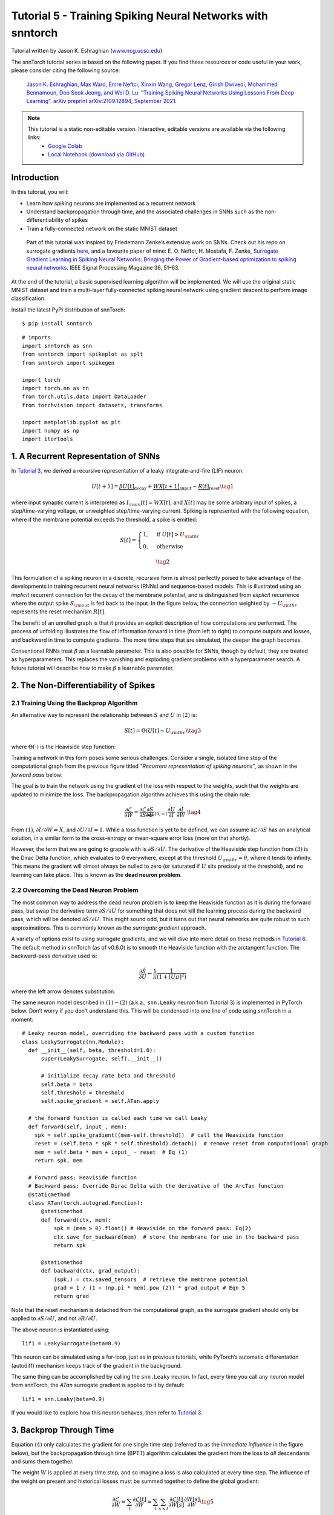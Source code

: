 ===========================================================
Tutorial 5 - Training Spiking Neural Networks with snntorch
===========================================================

Tutorial written by Jason K. Eshraghian (`www.ncg.ucsc.edu <https://www.ncg.ucsc.edu>`_)

.. image:: https://colab.research.google.com/assets/colab-badge.svg
        :alt: Open In Colab
        :target: https://colab.research.google.com/github/jeshraghian/snntorch/blob/master/examples/tutorial_5_FCN.ipynb

The snnTorch tutorial series is based on the following paper. If you find these resources or code useful in your work, please consider citing the following source:

    `Jason K. Eshraghian, Max Ward, Emre Neftci, Xinxin Wang, Gregor Lenz, Girish
    Dwivedi, Mohammed Bennamoun, Doo Seok Jeong, and Wei D. Lu. “Training
    Spiking Neural Networks Using Lessons From Deep Learning”. arXiv preprint arXiv:2109.12894,
    September 2021. <https://arxiv.org/abs/2109.12894>`_

.. note::
  This tutorial is a static non-editable version. Interactive, editable versions are available via the following links:
    * `Google Colab <https://colab.research.google.com/github/jeshraghian/snntorch/blob/master/examples/tutorial_5_FCN.ipynb>`_
    * `Local Notebook (download via GitHub) <https://github.com/jeshraghian/snntorch/tree/master/examples>`_


Introduction
---------------

In this tutorial, you will: 

* Learn how spiking neurons are implemented as a recurrent network 
* Understand backpropagation through time, and the associated challenges in SNNs such as the non-differentiability of spikes 
* Train a fully-connected network on the static MNIST dataset


..

   Part of this tutorial was inspired by Friedemann Zenke’s extensive
   work on SNNs. Check out his repo on surrogate gradients
   `here <https://github.com/fzenke/spytorch>`__, and a favourite paper
   of mine: E. O. Neftci, H. Mostafa, F. Zenke, `Surrogate Gradient
   Learning in Spiking Neural Networks: Bringing the Power of
   Gradient-based optimization to spiking neural
   networks. <https://ieeexplore.ieee.org/document/8891809>`__ IEEE
   Signal Processing Magazine 36, 51–63.

At the end of the tutorial, a basic supervised learning algorithm will
be implemented. We will use the original static MNIST dataset and train
a multi-layer fully-connected spiking neural network using gradient
descent to perform image classification.

Install the latest PyPi distribution of snnTorch:

::

    $ pip install snntorch

::

    # imports
    import snntorch as snn
    from snntorch import spikeplot as splt
    from snntorch import spikegen
    
    import torch
    import torch.nn as nn
    from torch.utils.data import DataLoader
    from torchvision import datasets, transforms
    
    import matplotlib.pyplot as plt
    import numpy as np
    import itertools

1. A Recurrent Representation of SNNs
----------------------------------------

In `Tutorial 3 <https://snntorch.readthedocs.io/en/latest/tutorials/index.html>`_, we derived a recursive representation of a leaky
integrate-and-fire (LIF) neuron:

.. math:: U[t+1] = \underbrace{\beta U[t]}_\text{decay} + \underbrace{WX[t+1]}_\text{input} - \underbrace{R[t]}_\text{reset} \tag{1}

where input synaptic current is interpreted as
:math:`I_{\rm in}[t] = WX[t]`, and :math:`X[t]` may be some arbitrary
input of spikes, a step/time-varying voltage, or unweighted
step/time-varying current. Spiking is represented with the following
equation, where if the membrane potential exceeds the threshold, a spike
is emitted:

.. math::

   S[t] = \begin{cases} 1, &\text{if}~U[t] > U_{\rm thr} \\
   0, &\text{otherwise}\end{cases} 

.. math::
   \tag{2}

This formulation of a spiking neuron in a discrete, recursive form is
almost perfectly poised to take advantage of the developments in
training recurrent neural networks (RNNs) and sequence-based models.
This is illustrated using an *implicit* recurrent connection for the
decay of the membrane potential, and is distinguished from *explicit*
recurrence where the output spike :math:`S_{\rm out}` is fed back to the
input. In the figure below, the connection weighted by :math:`-U_{\rm thr}` 
represents the reset mechanism :math:`R[t]`.

.. image:: https://github.com/jeshraghian/snntorch/blob/master/docs/_static/img/examples/tutorial5/unrolled_2.png?raw=true
        :align: center
        :width: 600

The benefit of an unrolled graph is that it provides an explicit
description of how computations are performed. The process of unfolding
illustrates the flow of information forward in time (from left to right)
to compute outputs and losses, and backward in time to compute
gradients. The more time steps that are simulated, the deeper the graph
becomes.

Conventional RNNs treat :math:`\beta` as a learnable parameter.
This is also possible for SNNs, though by default, they are treated as
hyperparameters. This replaces the vanishing and exploding gradient
problems with a hyperparameter search. A future tutorial will describe how to
make :math:`\beta` a learnable parameter.

2. The Non-Differentiability of Spikes
-----------------------------------------

2.1 Training Using the Backprop Algorithm
~~~~~~~~~~~~~~~~~~~~~~~~~~~~~~~~~~~~~~~~~~~~~~

An alternative way to represent the relationship between :math:`S` and
:math:`U` in :math:`(2)` is:

.. math:: S[t] = \Theta(U[t] - U_{\rm thr}) \tag{3}

where :math:`\Theta(\cdot)` is the Heaviside step function:

.. image:: https://github.com/jeshraghian/snntorch/blob/master/docs/_static/img/examples/tutorial3/3_2_spike_descrip.png?raw=true
        :align: center
        :width: 600

Training a network in this form poses some serious challenges. Consider a single, isolated time step of the computational
graph from the previous figure titled *"Recurrent representation of spiking neurons"*, as
shown in the *forward pass* below:

.. image:: https://github.com/jeshraghian/snntorch/blob/master/docs/_static/img/examples/tutorial5/non-diff.png?raw=true
        :align: center
        :width: 400

The goal is to train the network using the gradient of the loss with
respect to the weights, such that the weights are updated to minimize
the loss. The backpropagation algorithm achieves this using the chain
rule:

.. math::

   \frac{\partial \mathcal{L}}{\partial W} = 
   \frac{\partial \mathcal{L}}{\partial S}
   \underbrace{\frac{\partial S}{\partial U}}_{\{0, \infty\}}
   \frac{\partial U}{\partial I}\
   \frac{\partial I}{\partial W}\ \tag{4}

From :math:`(1)`,  :math:`\partial I/\partial W=X`, and
:math:`\partial U/\partial I=1`. While a loss function is yet to be defined, 
we can assume :math:`\partial \mathcal{L}/\partial S` has an
analytical solution, in a similar form to the cross-entropy or
mean-square error loss (more on that shortly).

However, the term that we are going to grapple with is
:math:`\partial S/\partial U`. The derivative of the
Heaviside step function from :math:`(3)` is the Dirac Delta
function, which evaluates to :math:`0` everywhere, except at the threshold
:math:`U_{\rm thr} = \theta`, where it tends to infinity. This means the
gradient will almost always be nulled to zero (or saturated if :math:`U`
sits precisely at the threshold), and no learning can take place. This
is known as the **dead neuron problem**.

2.2 Overcoming the Dead Neuron Problem
~~~~~~~~~~~~~~~~~~~~~~~~~~~~~~~~~~~~~~~~~~~

The most common way to address the dead neuron problem is to keep the
Heaviside function as it is during the forward pass, but swap the
derivative term :math:`\partial S/\partial U` for something that does
not kill the learning process during the backward pass, which will be
denoted :math:`\partial \tilde{S}/\partial U`. This might sound odd, but
it turns out that neural networks are quite robust to such
approximations. This is commonly known as the *surrogate gradient*
approach.

A variety of options exist to using surrogate gradients, and we will
dive into more detail on these methods in `Tutorial 6 <https://snntorch.readthedocs.io/en/latest/tutorials/index.html>`_. 
The default method in snnTorch (as of v0.6.0) is to smooth the Heaviside function with the arctangent function. 
The backward-pass derivative used is:


.. math::
    
    \frac{\partial \tilde{S}}{\partial U} \leftarrow \frac{1}{\pi}\frac{1}{(1+[U\pi]^2)}


where the left arrow denotes substitution.

The same neuron model described in :math:`(1)-(2)` (a.k.a.,
``snn.Leaky`` neuron from Tutorial 3) is implemented in PyTorch below.
Don’t worry if you don’t understand this. This will be
condensed into one line of code using snnTorch in a moment:

::

    # Leaky neuron model, overriding the backward pass with a custom function
    class LeakySurrogate(nn.Module):
      def __init__(self, beta, threshold=1.0):
          super(LeakySurrogate, self).__init__()
    
          # initialize decay rate beta and threshold
          self.beta = beta
          self.threshold = threshold
          self.spike_gradient = self.ATan.apply
      
      # the forward function is called each time we call Leaky
      def forward(self, input_, mem):
        spk = self.spike_gradient((mem-self.threshold))  # call the Heaviside function
        reset = (self.beta * spk * self.threshold).detach()  # remove reset from computational graph
        mem = self.beta * mem + input_ - reset  # Eq (1)
        return spk, mem
    
      # Forward pass: Heaviside function
      # Backward pass: Override Dirac Delta with the derivative of the ArcTan function 
      @staticmethod
      class ATan(torch.autograd.Function):
          @staticmethod
          def forward(ctx, mem):
              spk = (mem > 0).float() # Heaviside on the forward pass: Eq(2)
              ctx.save_for_backward(mem)  # store the membrane for use in the backward pass
              return spk
    
          @staticmethod
          def backward(ctx, grad_output):
              (spk,) = ctx.saved_tensors  # retrieve the membrane potential 
              grad = 1 / (1 + (np.pi * mem).pow_(2)) * grad_output # Eqn 5
              return grad

Note that the reset mechanism is detached from the computational graph, as the surrogate gradient should only be applied to :math:`\partial S/\partial U`, and not :math:`\partial R/\partial U`.

The above neuron is instantiated using:

::

    lif1 = LeakySurrogate(beta=0.9)

This neuron can be simulated using a for-loop, just as in previous
tutorials, while PyTorch’s automatic differentation (autodiff) mechanism
keeps track of the gradient in the background.

The same thing can be accomplished by calling
the ``snn.Leaky`` neuron. In fact, every time you call any neuron model
from snnTorch, the *ATan* surrogate gradient is applied to it
by default:

::

    lif1 = snn.Leaky(beta=0.9)

If you would like to explore how this neuron behaves, then refer to
`Tutorial
3 <https://snntorch.readthedocs.io/en/latest/tutorials/index.html>`__.

3. Backprop Through Time 
--------------------------

Equation :math:`(4)` only calculates the
gradient for one single time step (referred to as the *immediate
influence* in the figure below), but the backpropagation through time
(BPTT) algorithm calculates the gradient from the loss to *all*
descendants and sums them together.

The weight :math:`W` is applied at every time step, and so imagine a
loss is also calculated at every time step. The influence of the weight
on present and historical losses must be summed together to define the
global gradient:

.. math::

   \frac{\partial \mathcal{L}}{\partial W}=\sum_t \frac{\partial\mathcal{L}[t]}{\partial W} = 
   \sum_t \sum_{s\leq t} \frac{\partial\mathcal{L}[t]}{\partial W[s]}\frac{\partial W[s]}{\partial W} \tag{5} 

The point of :math:`(5)` is to ensure causality: by constraining
:math:`s\leq t`, we only account for the contribution of immediate and
prior influences of :math:`W` on the loss. A recurrent system constrains
the weight to be shared across all steps: :math:`W[0]=W[1] =~... ~ = W`.
Therefore, a change in :math:`W[s]` will have the same effect on all
:math:`W`, which implies that :math:`\partial W[s]/\partial W=1`:

.. math::

   \frac{\partial \mathcal{L}}{\partial W}=
   \sum_t \sum_{s\leq t} \frac{\partial\mathcal{L}[t]}{\partial W[s]} \tag{6} 

As an example, isolate the prior influence due to :math:`s = t-1` *only*; this
means the backward pass must track back in time by one step. The
influence of :math:`W[t-1]` on the loss can be written as:

.. math::

   \frac{\partial \mathcal{L}[t]}{\partial W[t-1]} = 
   \frac{\partial \mathcal{L}[t]}{\partial S[t]}
   \underbrace{\frac{\partial \tilde{S}[t]}{\partial U[t]}}_{Eq.~(5)}
   \underbrace{\frac{\partial U[t]}{\partial U[t-1]}}_\beta
   \underbrace{\frac{\partial U[t-1]}{\partial I[t-1]}}_1
   \underbrace{\frac{\partial I[t-1]}{\partial W[t-1]}}_{X[t-1]} \tag{7}

We have already dealt with all of these terms from :math:`(4)`, except
for :math:`\partial U[t]/\partial U[t-1]`. From :math:`(1)`, this
temporal derivative term simply evaluates to :math:`\beta`. So if we
really wanted to, we now know enough to painstakingly calculate the
derivative of every weight at every time step by hand, and it’d look
something like this for a single neuron:

.. image:: https://github.com/jeshraghian/snntorch/blob/master/docs/_static/img/examples/tutorial5/bptt.png?raw=true
        :align: center
        :width: 600


But thankfully, PyTorch’s autodiff takes care of that in the background for
us.


.. note::
  The reset mechanism has been omitted from the above figure. In snnTorch, reset is included in the forward-pass, but detached from the backward pass.

4. Setting up the Loss / Output Decoding
-------------------------------------------

In a conventional, non-spiking neural network, a supervised, multi-class
classification problem takes the neuron with the highest activation
and treats that as the predicted class.

In a spiking neural net, there are several options to interpreting the output spikes. The most common approaches are:

* **Rate coding:** Take the neuron with the highest firing rate (or spike count) as the predicted class 
* **Latency coding:** Take the neuron that fires *first* as the predicted class

This might feel familiar to `Tutorial 1 on neural
encoding <https://snntorch.readthedocs.io/en/latest/tutorials/index.html>`__.
The difference is that, here, we are interpreting (decoding) the output
spikes, rather than encoding/converting raw input data into spikes.

Let’s focus on a rate code. When input data is passed to the network, we
want the correct neuron class to emit the most spikes over the course of
the simulation run. This corresponds to the highest average firing
frequency. One way to achieve this is to increase the membrane
potential of the correct class to :math:`U>U_{\rm thr}`, and that of
incorrect classes to :math:`U<U_{\rm thr}`. Applying the target to
:math:`U` serves as a proxy for modulating spiking behavior from
:math:`S`.

This can be implemented by taking the softmax of the membrane potential
for output neurons, where :math:`C` is the number of output classes:

.. math:: p_i[t] = \frac{e^{U_i[t]}}{\sum_{i=0}^{C}e^{U_i[t]}} \tag{8}

The cross-entropy between :math:`p_i` and the target
:math:`y_i \in \{0,1\}^C`, which is a one-hot target vector, is obtained
using:

.. math:: \mathcal{L}_{CE}[t] = -\sum_{i=0}^Cy_i{\rm log}(p_i[t]) \tag{9}

The practical effect is that the membrane potential of the correct class
is encouraged to increase while those of incorrect classes are reduced. In effect, this means the correct class is encouraged to fire
at all time steps, while incorrect classes are suppressed at all steps.
This may not be the most efficient implementation of an SNN, but
it is among the simplest.

This target is applied at every time step of the simulation, thus also
generating a loss at every step. These losses are then summed together
at the end of the simulation:

.. math:: \mathcal{L}_{CE} = \sum_t\mathcal{L}_{CE}[t] \tag{10}

This is just one of many possible ways to apply a loss function to a
spiking neural network. A variety of approaches are available to use in
snnTorch (in the module ``snn.functional``), and will be the subject of
a future tutorial.

With all of the background theory having been taken care of, let’s finally dive into
training a fully-connected spiking neural net.

5. Setting up the Static MNIST Dataset
----------------------------------------

::

    # dataloader arguments
    batch_size = 128
    data_path='/data/mnist'
    
    dtype = torch.float
    device = torch.device("cuda") if torch.cuda.is_available() else torch.device("cpu")

::

    # Define a transform
    transform = transforms.Compose([
                transforms.Resize((28, 28)),
                transforms.Grayscale(),
                transforms.ToTensor(),
                transforms.Normalize((0,), (1,))])
    
    mnist_train = datasets.MNIST(data_path, train=True, download=True, transform=transform)
    mnist_test = datasets.MNIST(data_path, train=False, download=True, transform=transform)

::

    # Create DataLoaders
    train_loader = DataLoader(mnist_train, batch_size=batch_size, shuffle=True, drop_last=True)
    test_loader = DataLoader(mnist_test, batch_size=batch_size, shuffle=True, drop_last=True)

6. Define the Network
----------------------

::

    # Network Architecture
    num_inputs = 28*28
    num_hidden = 1000
    num_outputs = 10
    
    # Temporal Dynamics
    num_steps = 25
    beta = 0.95

::

    # Define Network
    class Net(nn.Module):
        def __init__(self):
            super().__init__()
    
            # Initialize layers
            self.fc1 = nn.Linear(num_inputs, num_hidden)
            self.lif1 = snn.Leaky(beta=beta)
            self.fc2 = nn.Linear(num_hidden, num_outputs)
            self.lif2 = snn.Leaky(beta=beta)
    
        def forward(self, x):
    
            # Initialize hidden states at t=0
            mem1 = self.lif1.init_leaky()
            mem2 = self.lif2.init_leaky()
            
            # Record the final layer
            spk2_rec = []
            mem2_rec = []
    
            for step in range(num_steps):
                cur1 = self.fc1(x)
                spk1, mem1 = self.lif1(cur1, mem1)
                cur2 = self.fc2(spk1)
                spk2, mem2 = self.lif2(cur2, mem2)
                spk2_rec.append(spk2)
                mem2_rec.append(mem2)
    
            return torch.stack(spk2_rec, dim=0), torch.stack(mem2_rec, dim=0)
            
    # Load the network onto CUDA if available
    net = Net().to(device)

The code in the ``forward()`` function will only be called once the
input argument ``x`` is explicitly passed into ``net``.

-  ``fc1`` applies a linear transformation to all input pixels from the
   MNIST dataset;
-  ``lif1`` integrates the weighted input over time, emitting a spike if
   the threshold condition is met;
-  ``fc2`` applies a linear transformation to the output spikes of
   ``lif1``;
-  ``lif2`` is another spiking neuron layer, integrating the weighted
   spikes over time.

7. Training the SNN
---------------------

7.1 Accuracy Metric
~~~~~~~~~~~~~~~~~~~~~

Below is a function that takes a batch of data, counts up all the
spikes from each neuron (i.e., a rate code over the simulation time),
and compares the index of the highest count with the actual target. If
they match, then the network correctly predicted the target.

::

    # pass data into the network, sum the spikes over time
    # and compare the neuron with the highest number of spikes
    # with the target
    
    def print_batch_accuracy(data, targets, train=False):
        output, _ = net(data.view(batch_size, -1))
        _, idx = output.sum(dim=0).max(1)
        acc = np.mean((targets == idx).detach().cpu().numpy())
    
        if train:
            print(f"Train set accuracy for a single minibatch: {acc*100:.2f}%")
        else:
            print(f"Test set accuracy for a single minibatch: {acc*100:.2f}%")
    
    def train_printer():
        print(f"Epoch {epoch}, Iteration {iter_counter}")
        print(f"Train Set Loss: {loss_hist[counter]:.2f}")
        print(f"Test Set Loss: {test_loss_hist[counter]:.2f}")
        print_batch_accuracy(data, targets, train=True)
        print_batch_accuracy(test_data, test_targets, train=False)
        print("\n")

7.2 Loss Definition
~~~~~~~~~~~~~~~~~~~~~

The ``nn.CrossEntropyLoss`` function in PyTorch automatically handles taking
the softmax of the output layer as well as generating a loss at the
output.

::

    loss = nn.CrossEntropyLoss()

7.3 Optimizer
~~~~~~~~~~~~~~~~~~~~~

Adam is a robust optimizer that performs well on recurrent networks, so
let’s use that with a learning rate of :math:`5\times10^{-4}`.

::

    optimizer = torch.optim.Adam(net.parameters(), lr=5e-4, betas=(0.9, 0.999))

7.4 One Iteration of Training
~~~~~~~~~~~~~~~~~~~~~~~~~~~~~~~~

Take the first batch of data and load it onto CUDA if available.

::

    data, targets = next(iter(train_loader))
    data = data.to(device)
    targets = targets.to(device)

Flatten the input data to a vector of size :math:`784` and pass it into
the network.

::

    spk_rec, mem_rec = net(data.view(batch_size, -1))

::

    >>> print(mem_rec.size())
    torch.Size([25, 128, 10])

The recording of the membrane potential is taken across: 

* 25 time steps 
* 128 samples of data 
* 10 output neurons

We wish to calculate the loss at every time step, and sum these up
together, as per Equation :math:`(10)`:

::

    # initialize the total loss value
    loss_val = torch.zeros((1), dtype=dtype, device=device)
    
    # sum loss at every step
    for step in range(num_steps):
      loss_val += loss(mem_rec[step], targets)

::

    >>> print(f"Training loss: {loss_val.item():.3f}")
    Training loss: 60.488

The loss is quite large, because it is summed over 25 time
steps. The accuracy is also bad (it should be roughly around 10%) as the
network is untrained:

::

    >>> print_batch_accuracy(data, targets, train=True)
    Train set accuracy for a single minibatch: 10.16%

A single weight update is applied to the network as follows:

::

      # clear previously stored gradients
      optimizer.zero_grad()
    
      # calculate the gradients
      loss_val.backward()
    
      # weight update
      optimizer.step()

Now, re-run the loss calculation and accuracy after a single
iteration:

::

    # calculate new network outputs using the same data
    spk_rec, mem_rec = net(data.view(batch_size, -1))
    
    # initialize the total loss value
    loss_val = torch.zeros((1), dtype=dtype, device=device)
    
    # sum loss at every step
    for step in range(num_steps):
      loss_val += loss(mem_rec[step], targets)

::

    >>> print(f"Training loss: {loss_val.item():.3f}")
    >>> print_batch_accuracy(data, targets, train=True)
    Training loss: 47.384
    Train set accuracy for a single minibatch: 33.59%

After only one iteration, the loss should have decreased and accuracy
should have increased. Note how membrane potential is used to calculate the cross entropy
loss, and spike count is used for the measure of accuracy. It is also possible to use the spike count in the loss (`see Tutorial 6 <https://snntorch.readthedocs.io/en/latest/tutorials/index.html>`_)

7.5 Training Loop
~~~~~~~~~~~~~~~~~~

Let’s combine everything into a training
loop. We will train for one epoch (though feel free to increase
``num_epochs``), exposing our network to each sample of data once.

::

    num_epochs = 1
    loss_hist = []
    test_loss_hist = []
    counter = 0
    
    # Outer training loop
    for epoch in range(num_epochs):
        iter_counter = 0
        train_batch = iter(train_loader)
    
        # Minibatch training loop
        for data, targets in train_batch:
            data = data.to(device)
            targets = targets.to(device)
    
            # forward pass
            net.train()
            spk_rec, mem_rec = net(data.view(batch_size, -1))
    
            # initialize the loss & sum over time
            loss_val = torch.zeros((1), dtype=dtype, device=device)
            for step in range(num_steps):
                loss_val += loss(mem_rec[step], targets)
    
            # Gradient calculation + weight update
            optimizer.zero_grad()
            loss_val.backward()
            optimizer.step()
    
            # Store loss history for future plotting
            loss_hist.append(loss_val.item())
    
            # Test set
            with torch.no_grad():
                net.eval()
                test_data, test_targets = next(iter(test_loader))
                test_data = test_data.to(device)
                test_targets = test_targets.to(device)
    
                # Test set forward pass
                test_spk, test_mem = net(test_data.view(batch_size, -1))
    
                # Test set loss
                test_loss = torch.zeros((1), dtype=dtype, device=device)
                for step in range(num_steps):
                    test_loss += loss(test_mem[step], test_targets)
                test_loss_hist.append(test_loss.item())
    
                # Print train/test loss/accuracy
                if counter % 50 == 0:
                    train_printer()
                counter += 1
                iter_counter +=1

The terminal will iteratively print out something like this every 50 iterations:

::

    Epoch 0, Iteration 50
    Train Set Loss: 12.63
    Test Set Loss: 13.44
    Train set accuracy for a single minibatch: 92.97%
    Test set accuracy for a single minibatch: 90.62%


8. Results
---------------------------

8.1 Plot Training/Test Loss
~~~~~~~~~~~~~~~~~~~~~~~~~~~~~~~

::

    # Plot Loss
    fig = plt.figure(facecolor="w", figsize=(10, 5))
    plt.plot(loss_hist)
    plt.plot(test_loss_hist)
    plt.title("Loss Curves")
    plt.legend(["Train Loss", "Test Loss"])
    plt.xlabel("Iteration")
    plt.ylabel("Loss")
    plt.show()

.. image:: https://github.com/jeshraghian/snntorch/blob/master/docs/_static/img/examples/tutorial5/loss.png?raw=true
        :align: center
        :width: 550

The loss curves are noisy because the losses are tracked at every iteration, rather than averaging across multiple iterations. 

8.2 Test Set Accuracy
~~~~~~~~~~~~~~~~~~~~~~~

This function iterates over all minibatches to obtain a measure of
accuracy over the full 10,000 samples in the test set.

::

    total = 0
    correct = 0
    
    # drop_last switched to False to keep all samples
    test_loader = DataLoader(mnist_test, batch_size=batch_size, shuffle=True, drop_last=False)
    
    with torch.no_grad():
      net.eval()
      for data, targets in test_loader:
        data = data.to(device)
        targets = targets.to(device)
        
        # forward pass
        test_spk, _ = net(data.view(data.size(0), -1))
    
        # calculate total accuracy
        _, predicted = test_spk.sum(dim=0).max(1)
        total += targets.size(0)
        correct += (predicted == targets).sum().item()

::

    >>> print(f"Total correctly classified test set images: {correct}/{total}")
    >>> print(f"Test Set Accuracy: {100 * correct / total:.2f}%")
    Total correctly classified test set images: 9387/10000
    Test Set Accuracy: 93.87%

Voila! That’s it for static MNIST. Feel free to tweak the network
parameters, hyperparameters, decay rate, using a learning rate scheduler
etc. to see if you can improve the network performance.

Conclusion
------------

Now you know how to construct and train a fully-connected network on a
static dataset. The spiking neurons can also be adapted to other
layer types, including convolutions and skip connections. Armed with
this knowledge, you should now be able to build many different types of
SNNs. `In the next
tutorial <https://snntorch.readthedocs.io/en/latest/tutorials/index.html>`__,
you will learn how to train a spiking convolutional network, and simplify the amount of code required using the ``snn.backprop`` module.

Also, a special thanks to Bugra Kaytanli for providing valuable feedback on the tutorial.

If you like this project, please consider starring ⭐ the repo on GitHub as it is the easiest and best way to support it.


Additional Resources 
---------------------

- `Check out the snnTorch GitHub project here. <https://github.com/jeshraghian/snntorch>`__
